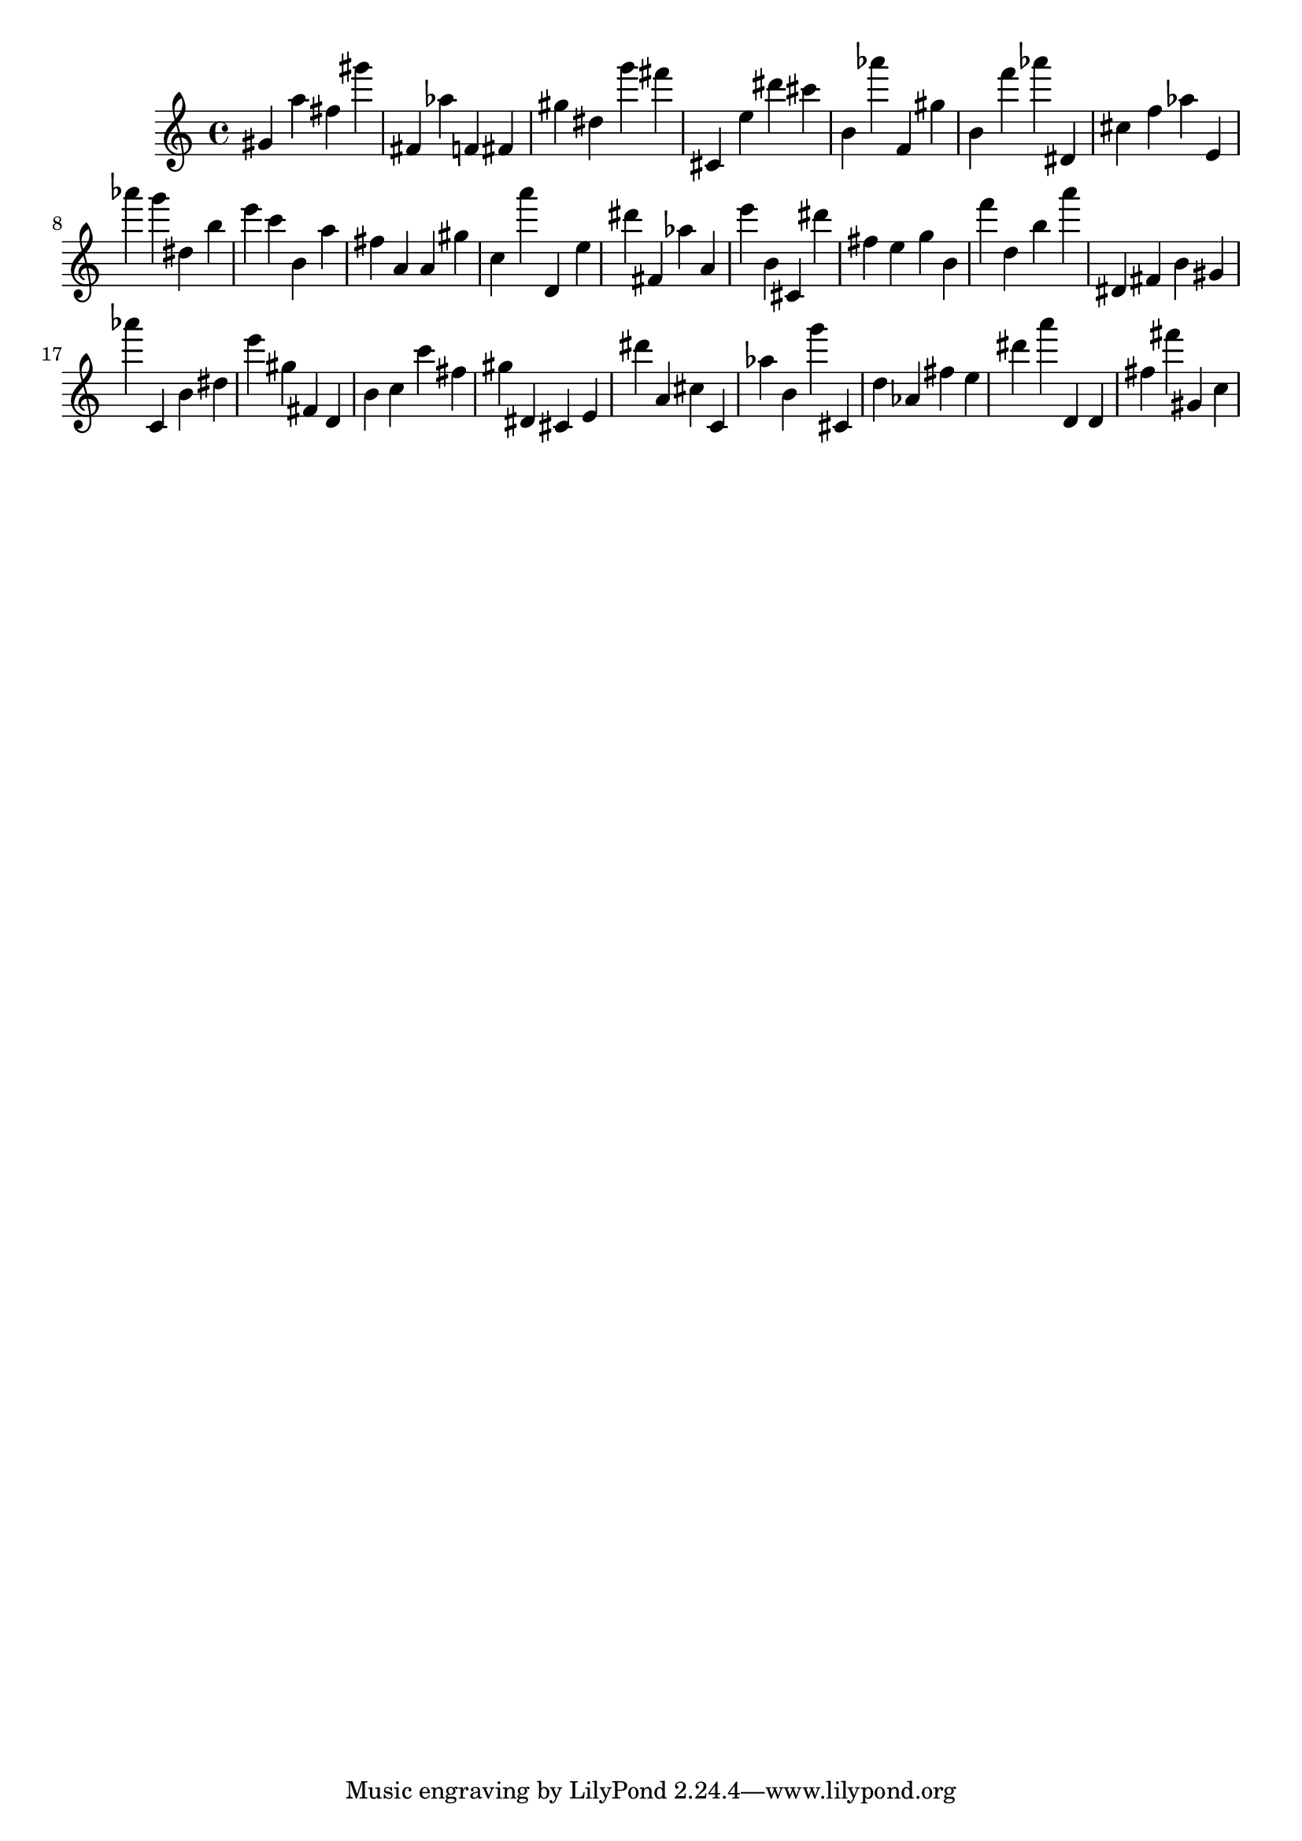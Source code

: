 \version "2.18.2"

\score {

{

\clef treble
gis' a'' fis'' gis''' fis' as'' f' fis' gis'' dis'' g''' fis''' cis' e'' dis''' cis''' b' as''' f' gis'' b' f''' as''' dis' cis'' f'' as'' e' as''' g''' dis'' b'' e''' c''' b' a'' fis'' a' a' gis'' c'' a''' d' e'' dis''' fis' as'' a' e''' b' cis' dis''' fis'' e'' g'' b' f''' d'' b'' a''' dis' fis' b' gis' as''' c' b' dis'' e''' gis'' fis' d' b' c'' c''' fis'' gis'' dis' cis' e' dis''' a' cis'' c' as'' b' g''' cis' d'' as' fis'' e'' dis''' a''' d' d' fis'' fis''' gis' c'' 
}

 \midi { }
 \layout { }
}